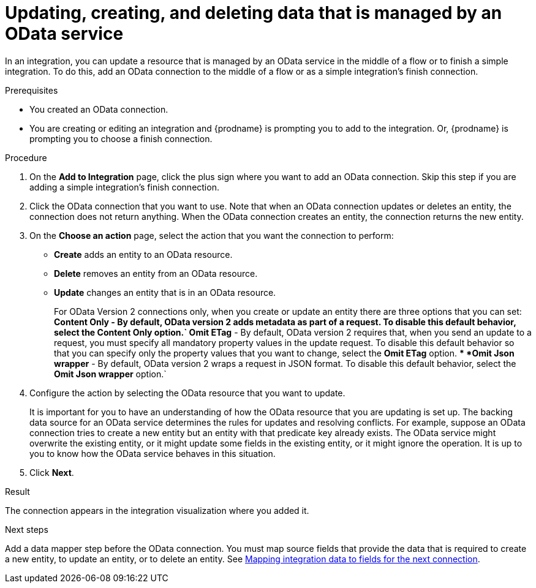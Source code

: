 // This module is included in the following assemblies:
// as_connecting-to-odata.adoc

[id='adding-odata-connections-write_{context}']
= Updating, creating, and deleting data that is managed by an OData service 

In an integration, you can update a resource that is managed by an OData service in the middle 
of a flow or to finish
a simple integration. To do this, add an OData connection to the middle of 
a flow or as a simple integration's 
finish connection. 

.Prerequisites
* You created an OData connection.
* You are creating or editing an integration and {prodname} is
prompting you to add to the integration. Or, {prodname} is 
prompting you to choose a finish connection.  

.Procedure

. On the *Add to Integration* page, click the plus sign where you 
want to add an OData connection. Skip this step if you are adding 
a simple integration's finish connection. 
. Click the OData connection that you want to use. Note that when an OData 
connection updates or deletes an entity, the connection does not return anything. 
When the OData connection creates an entity, the connection returns the new entity. 
. On the *Choose an action* page, select the action that you want the 
connection to perform:  
+
* *Create* adds an entity to an OData resource. 
* *Delete* removes an entity from an OData resource. 
* *Update* changes an entity that is in an OData resource. 
+
For OData Version 2 connections only, when you create or update an entity there are three options that you can set:
** *Content Only* - By default, OData version 2 adds metadata as part of a request. To disable this default behavior, select the *Content Only* option.`
** *Omit ETag* - By default, OData version 2 requires that, when you send an update to a request, you must specify all mandatory property values in the update request. To disable this default behavior so that you can specify only the property values that you want to change, select the *Omit ETag* option.
** *Omit Json wrapper* - By default, OData version 2 wraps a request in JSON format. To disable this default behavior, select the *Omit Json wrapper* option.`

. Configure the action by selecting the OData resource that
you want to update. 
+
It is important for you to have an understanding of how the OData 
resource that you are updating is set up. The backing data source for 
an OData service determines the rules for updates and resolving conflicts. 
For example, suppose an OData connection tries to create a new entity but 
an entity with that predicate key already exists. The OData service might 
overwrite the existing entity, or it might update some fields in the 
existing entity, or it might ignore the operation. It is up to you to 
know how the OData service behaves in this situation.

. Click *Next*. 

.Result
The connection appears in the integration visualization where
you added it. 

.Next steps
Add a data mapper step before the OData connection. You must map 
source fields that provide the data that is required to create a new entity, 
to update an entity, or to delete an entity. See 
link:{LinkSyndesisIntegrationGuide}#mapping-data_ug[Mapping integration data to fields for the next connection].
 
 
